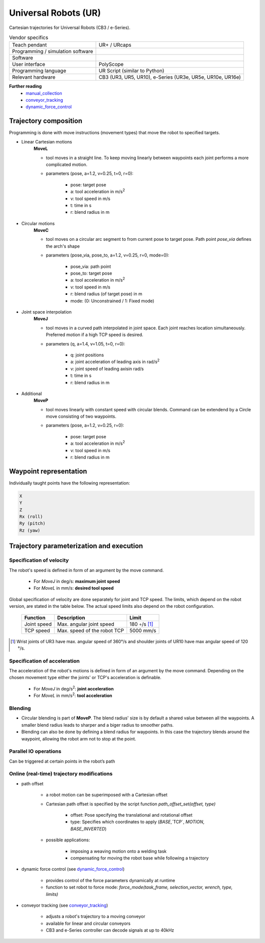 Universal Robots (UR)
=====================

.. _manual_collection: https://www.universal-robots.com/articles/ur-articles/urscript-dynamic-force-control/
.. _conveyor_tracking: https://www.universal-robots.com/articles/ur-articles/conveyor-tracking-guide/
.. _dynamic_force_control: https://www.universal-robots.com/articles/ur-articles/urscript-dynamic-force-control/


Cartesian trajectories for Universal Robots (CB3 / e-Series).

.. table:: Vendor specifics

  =================================   =======================================
  Teach pendant                       UR+ / URcaps
  Programming / simulation software   
  Software                            
  User interface                      PolyScope
  Programming language                UR Script (similar to Python)
  Relevant hardware                   CB3 (UR3, UR5, UR10), e-Series (UR3e, UR5e, UR10e, UR16e)
  =================================   =======================================
  

**Further reading**
  * `manual_collection`_
  * `conveyor_tracking`_
  * `dynamic_force_control`_
  

Trajectory composition
----------------------
Programming is done with move instructions (movement types) that move the robot to specified targets.

* Linear Cartesian motions
   **MoveL**
   
   * tool moves in a straight line. To keep moving linearly between waypoints each joint performs a more complicated motion. 
   * parameters (pose, a=1.2, v=0.25, t=0, r=0):
   
      * pose: target pose
      * a: tool acceleration in m/s\ :sup:`2`
      * v: tool speed in m/s
      * t: time in s
      * r: blend radius in m

* Circular motions
   **MoveC**
   
   * tool moves on a circular arc segment to from current pose to target pose. Path point `pose_via` defines the arch's shape
   * parameters (pose_via, pose_to, a=1.2, v=0.25, r=0, mode=0):
   
      * pose_via: path point
      * pose_to: target pose
      * a: tool acceleration in m/s\ :sup:`2`
      * v: tool speed in m/s
      * r: blend radius (of target pose) in m
      * mode: (0: Unconstrained / 1: Fixed mode)

      
* Joint space interpolation
   **MoveJ**
   
   * tool moves in a curved path interpolated in joint space. Each joint reaches location simultaneously. Preferred motion if a high TCP speed is desired. 
   * parameters (q, a=1.4, v=1.05, t=0, r=0):
   
      * q: joint positions
      * a: joint acceleration of leading axis in rad/s\ :sup:`2`
      * v: joint speed of leading axisin rad/s
      * t: time in s
      * r: blend radius in m

* Additional
   **MoveP** 
   
   * tool moves linearly with constant speed with circular blends. Command can be extendend by a Circle move consisting of two waypoints. 
   * parameters (pose, a=1.2, v=0.25, r=0):
   
      * pose: target pose
      * a: tool acceleration in m/s\ :sup:`2`
      * v: tool speed in m/s
      * r: blend radius in m




Waypoint representation
-----------------------
Individually taught points have the following representation:

.. code-block:: yaml

  X
  Y
  Z
  Rx (roll)
  Ry (pitch)
  Rz (yaw)
  

Trajectory parameterization and execution
-----------------------------------------

Specification of velocity
~~~~~~~~~~~~~~~~~~~~~~~~~

The robot's speed is defined in form of an argument by the move command.
   
    * For *MoveJ* in deg/s:  **maximum joint speed**
    * For *MoveL* in mm/s:  **desired tool speed**
      
Global specification of velocity are done separately for joint and TCP speed. The limits, which depend on the robot version, are stated in the table below. The actual speed limits also depend on the robot configuration.
      
     ===========  ===========================     ===========
     Function     Description                     Limit
     ===========  ===========================     ===========
     Joint speed  Max. angular joint speed        180 ◦/s [1]_
     TCP speed    Max. speed of the robot TCP     5000 mm/s
     ===========  ===========================     ===========

.. [1] Wrist joints of UR3 have max. angular speed of 360°/s and shoulder joints of UR10 have max
   angular speed of 120 °/s.
   
Specification of acceleration
~~~~~~~~~~~~~~~~~~~~~~~~~~~~~

The acceleration of the robot's motions is defined in form of an argument by the move command. Depending on the chosen movement type either the joints' or TCP's acceleration is definable.

    * For *MoveJ* in deg/s\ :sup:`2`\:  **joint acceleration**
    * For *MoveL* in mm/s\ :sup:`2`\:  **tool acceleration**

      
Blending
~~~~~~~~

* Circular blending is part of **MoveP**. The blend radius' size is by default a shared value between all the waypoints. A smaller blend radius leads to sharper and a biger radius to smoother paths.
* Blending can also be done by defining a blend radius for waypoints. In this case the trajectory blends around the waypoint, allowing the robot arm not to stop at the point.


Parallel IO operations
~~~~~~~~~~~~~~~~~~~~~~

Can be triggered at certain points in the robot’s path

 
Online (real-time) trajectory modifications
~~~~~~~~~~~~~~~~~~~~~~~~~~~~~~~~~~~~~~~~~~~

* path offset

    * a  robot motion can be superimposed with a Cartesian offset
    * Cartesian path offset is specified by the script function `path_offset_set(offset, type)`
    
        * offset: Pose specifying the translational and rotational offset
        * type: Specifies which coordinates to apply (`BASE`,`TCP`, `MOTION`, `BASE_INVERTED`)
    * possible applications:
    
        * imposing a weaving motion onto a welding task
        * compensating for moving the robot base while following a trajectory
            
* dynamic force control (see `dynamic_force_control`_)

    * provides control of the force parameters dynamically at runtime 
    * function to set robot to force mode: `force_mode(task_frame, selection_vector, wrench, type, limits)`
        
* conveyor tracking (see `conveyor_tracking`_)

    * adjusts a robot's trajectory to a moving conveyor
    * available for linear and circular conveyors
    * CB3 and e-Series controller can decode signals at up to 40kHz
